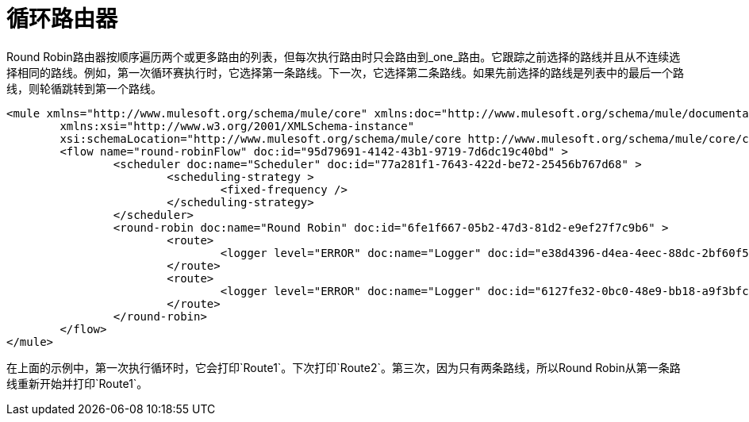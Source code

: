 = 循环路由器
:keywords: routers, flows, processor chain, async, aggregator, resequencer

Round Robin路由器按顺序遍历两个或更多路由的列表，但每次执行路由时只会路由到_one_路由。它跟踪之前选择的路线并且从不连续选择相同的路线。例如，第一次循环赛执行时，它选择第一条路线。下一次，它选择第二条路线。如果先前选择的路线是列表中的最后一个路线，则轮循跳转到第一个路线。

[source, xml, linenums]
----
<mule xmlns="http://www.mulesoft.org/schema/mule/core" xmlns:doc="http://www.mulesoft.org/schema/mule/documentation"
	xmlns:xsi="http://www.w3.org/2001/XMLSchema-instance"
	xsi:schemaLocation="http://www.mulesoft.org/schema/mule/core http://www.mulesoft.org/schema/mule/core/current/mule.xsd">
	<flow name="round-robinFlow" doc:id="95d79691-4142-43b1-9719-7d6dc19c40bd" >
		<scheduler doc:name="Scheduler" doc:id="77a281f1-7643-422d-be72-25456b767d68" >
			<scheduling-strategy >
				<fixed-frequency />
			</scheduling-strategy>
		</scheduler>
		<round-robin doc:name="Round Robin" doc:id="6fe1f667-05b2-47d3-81d2-e9ef27f7c9b6" >
			<route>
				<logger level="ERROR" doc:name="Logger" doc:id="e38d4396-d4ea-4eec-88dc-2bf60f579d5d" message="Route1"/>
			</route>
			<route>
				<logger level="ERROR" doc:name="Logger" doc:id="6127fe32-0bc0-48e9-bb18-a9f3bfc45d0b" message="Route2"/>
			</route>
		</round-robin>
	</flow>
</mule>
----

在上面的示例中，第一次执行循环时，它会打印`Route1`。下次打印`Route2`。第三次，因为只有两条路线，所以Round Robin从第一条路线重新开始并打印`Route1`。
